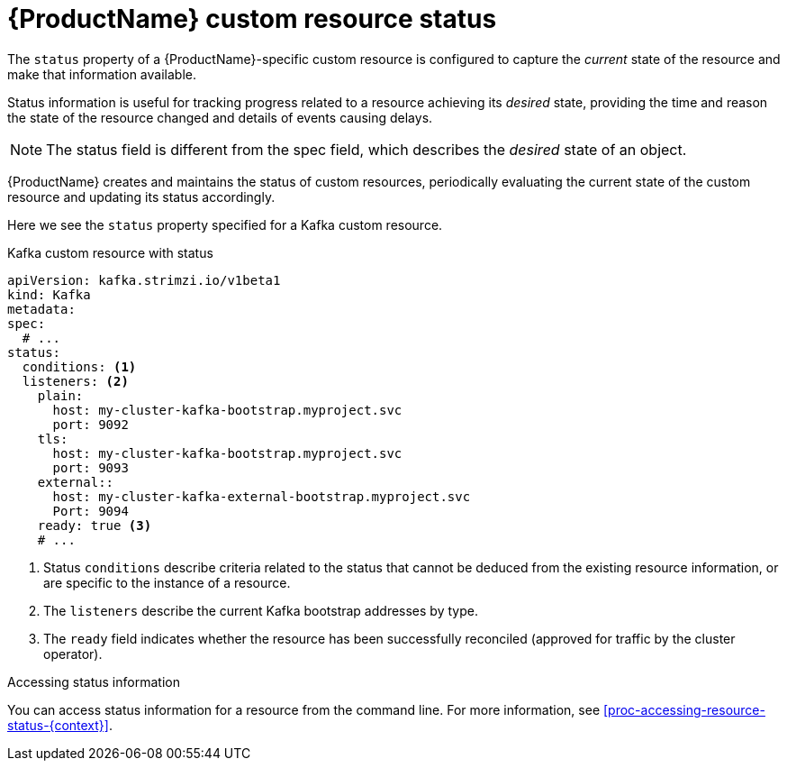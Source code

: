 // Module included in the following assemblies:
//
// assembly-custom-resources.adoc

[id='con-custom-resources-status-{context}']
= {ProductName} custom resource status

The `status` property of a {ProductName}-specific custom resource is configured to capture the _current_ state of the resource and make that information available.

Status information is useful for tracking progress related to a resource achieving its _desired_ state, providing the time and reason the state of the resource changed and details of events causing delays.

NOTE: The status field is different from the spec field, which describes the _desired_ state of an object.

{ProductName} creates and maintains the status of custom resources, periodically evaluating the current state of the custom resource and updating its status accordingly.

Here we see the `status` property specified for a Kafka custom resource.

.Kafka custom resource with status
[source,yaml,subs="attributes+"]
----
apiVersion: kafka.strimzi.io/v1beta1
kind: Kafka
metadata:
spec:
  # ...
status:
  conditions: <1>
  listeners: <2>
    plain:
      host: my-cluster-kafka-bootstrap.myproject.svc
      port: 9092
    tls:
      host: my-cluster-kafka-bootstrap.myproject.svc
      port: 9093
    external::
      host: my-cluster-kafka-external-bootstrap.myproject.svc
      Port: 9094
    ready: true <3>
    # ...
----
<1> Status `conditions` describe criteria related to the status that cannot be deduced from the existing resource information, or are specific to the instance of a resource.
<2> The `listeners` describe the current Kafka bootstrap addresses by type.
<3> The `ready` field indicates whether the resource has been successfully reconciled (approved for traffic by the cluster operator).

.Accessing status information
You can access status information for a resource from the command line. For more information, see xref:proc-accessing-resource-status-{context}[].
